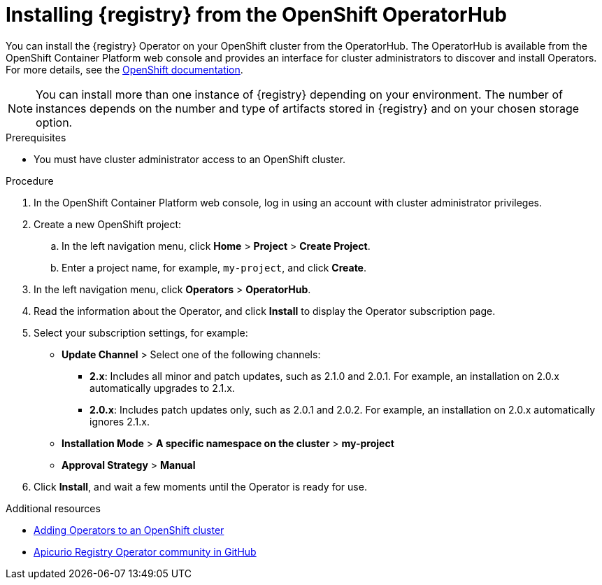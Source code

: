 // Metadata created by nebel
//
// ParentAssemblies: assemblies/getting-started/as_installing-the-registry.adoc

[id="installing-registry-operatorhub"]
= Installing {registry} from the OpenShift OperatorHub
// Start the title of a procedure module with a verb, such as Creating or Create. See also _Wording of headings_ in _The IBM Style Guide_.

[role="_abstract"]
You can install the {registry} Operator on your OpenShift cluster from the OperatorHub. The OperatorHub is available from the OpenShift Container Platform web console and provides an interface for cluster administrators to discover and install Operators. For more details, see the link:https://docs.openshift.com/container-platform/{registry-ocp-version}/operators/understanding/olm-understanding-operatorhub.html[OpenShift documentation].

NOTE: You can install more than one instance of {registry} depending on your environment. The number of instances depends on the number and type of artifacts stored in {registry} and on your chosen storage option.


.Prerequisites

* You must have cluster administrator access to an OpenShift cluster.

.Procedure

. In the OpenShift Container Platform web console, log in using an account with cluster administrator privileges.

. Create a new OpenShift project:

.. In the left navigation menu, click *Home* > *Project* > *Create Project*.
.. Enter a project name, for example, `my-project`, and click *Create*.

. In the left navigation menu, click *Operators* > *OperatorHub*.
ifdef::apicurio-registry[]
. In the *Filter by keyword* text box, enter `registry` to find the *{registry} Operator*.
endif::[]
ifdef::rh-service-registry[]
. In the *Filter by keyword* text box, enter `registry` to find the *Red Hat Integration - {registry} Operator*.
endif::[]
. Read the information about the Operator, and click *Install* to display the Operator subscription page.

. Select your subscription settings, for example:
** *Update Channel* > Select one of the following channels:
*** *2.x*: Includes all minor and patch updates, such as 2.1.0 and 2.0.1. For example, an installation on 2.0.x automatically upgrades to 2.1.x. 
*** *2.0.x*: Includes patch updates only, such as 2.0.1 and 2.0.2. For example, an installation on 2.0.x automatically ignores 2.1.x.
** *Installation Mode* > *A specific namespace on the cluster* > *my-project*
** *Approval Strategy* > *Manual*

. Click *Install*, and wait a few moments until the Operator is ready for use.

[role="_additional-resources"]
.Additional resources
* link:https://docs.openshift.com/container-platform/{registry-ocp-version}/operators/olm-adding-operators-to-cluster.html[Adding Operators to an OpenShift cluster]
* link:https://github.com/Apicurio/apicurio-registry-operator[Apicurio Registry Operator community in GitHub]
